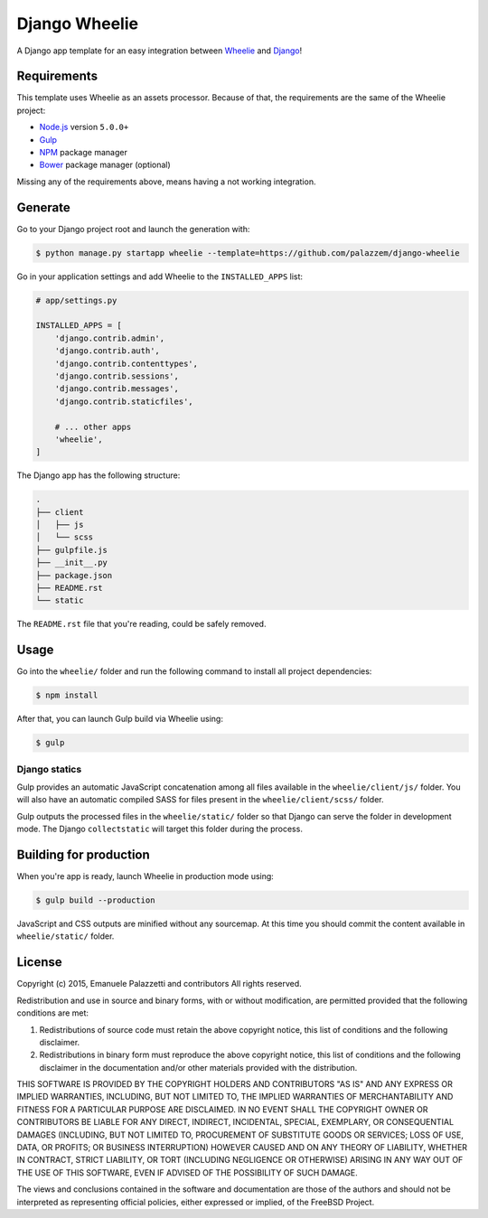 ==============
Django Wheelie
==============

A Django app template for an easy integration between `Wheelie`_ and `Django`_!

.. _Wheelie: https://github.com/palazzem/wheelie
.. _Django: https://www.djangoproject.com/

Requirements
------------

This template uses Wheelie as an assets processor. Because of that, the requirements are the
same of the Wheelie project:

* `Node.js`_ version ``5.0.0+``
* `Gulp`_
* `NPM`_ package manager
* `Bower`_ package manager (optional)

Missing any of the requirements above, means having a not working integration.

.. _Node.js: https://nodejs.org/
.. _NPM: https://www.npmjs.com/
.. _Bower: http://bower.io/
.. _Gulp: http://gulpjs.com/

Generate
--------

Go to your Django project root and launch the generation with:

.. code-block:: bash

    $ python manage.py startapp wheelie --template=https://github.com/palazzem/django-wheelie

Go in your application settings and add Wheelie to the ``INSTALLED_APPS`` list:

.. code-block:: python

    # app/settings.py

    INSTALLED_APPS = [
        'django.contrib.admin',
        'django.contrib.auth',
        'django.contrib.contenttypes',
        'django.contrib.sessions',
        'django.contrib.messages',
        'django.contrib.staticfiles',

        # ... other apps
        'wheelie',
    ]

The Django app has the following structure:

.. code-block:: bash

    .
    ├── client
    │   ├── js
    │   └── scss
    ├── gulpfile.js
    ├── __init__.py
    ├── package.json
    ├── README.rst
    └── static

The ``README.rst`` file that you're reading, could be safely removed.

Usage
-----

Go into the ``wheelie/`` folder and run the following command to install all project dependencies:

.. code-block:: bash

    $ npm install

After that, you can launch Gulp build via Wheelie using:

.. code-block:: bash

    $ gulp

Django statics
~~~~~~~~~~~~~~

Gulp provides an automatic JavaScript concatenation among all files available in the ``wheelie/client/js/`` folder.
You will also have an automatic compiled SASS for files present in the ``wheelie/client/scss/`` folder.

Gulp outputs the processed files in the ``wheelie/static/`` folder so that Django can serve the folder in development mode.
The Django ``collectstatic`` will target this folder during the process.

Building for production
-----------------------

When you're app is ready, launch Wheelie in production mode using:

.. code-block:: bash

    $ gulp build --production

JavaScript and CSS outputs are minified without any sourcemap. At this time you should commit the content available in
``wheelie/static/`` folder.

License
-------

Copyright (c) 2015, Emanuele Palazzetti and contributors
All rights reserved.

Redistribution and use in source and binary forms, with or without
modification, are permitted provided that the following conditions are met:

1. Redistributions of source code must retain the above copyright notice, this
   list of conditions and the following disclaimer.
2. Redistributions in binary form must reproduce the above copyright notice,
   this list of conditions and the following disclaimer in the documentation
   and/or other materials provided with the distribution.

THIS SOFTWARE IS PROVIDED BY THE COPYRIGHT HOLDERS AND CONTRIBUTORS "AS IS" AND
ANY EXPRESS OR IMPLIED WARRANTIES, INCLUDING, BUT NOT LIMITED TO, THE IMPLIED
WARRANTIES OF MERCHANTABILITY AND FITNESS FOR A PARTICULAR PURPOSE ARE
DISCLAIMED. IN NO EVENT SHALL THE COPYRIGHT OWNER OR CONTRIBUTORS BE LIABLE FOR
ANY DIRECT, INDIRECT, INCIDENTAL, SPECIAL, EXEMPLARY, OR CONSEQUENTIAL DAMAGES
(INCLUDING, BUT NOT LIMITED TO, PROCUREMENT OF SUBSTITUTE GOODS OR SERVICES;
LOSS OF USE, DATA, OR PROFITS; OR BUSINESS INTERRUPTION) HOWEVER CAUSED AND
ON ANY THEORY OF LIABILITY, WHETHER IN CONTRACT, STRICT LIABILITY, OR TORT
(INCLUDING NEGLIGENCE OR OTHERWISE) ARISING IN ANY WAY OUT OF THE USE OF THIS
SOFTWARE, EVEN IF ADVISED OF THE POSSIBILITY OF SUCH DAMAGE.

The views and conclusions contained in the software and documentation are those
of the authors and should not be interpreted as representing official policies,
either expressed or implied, of the FreeBSD Project.
